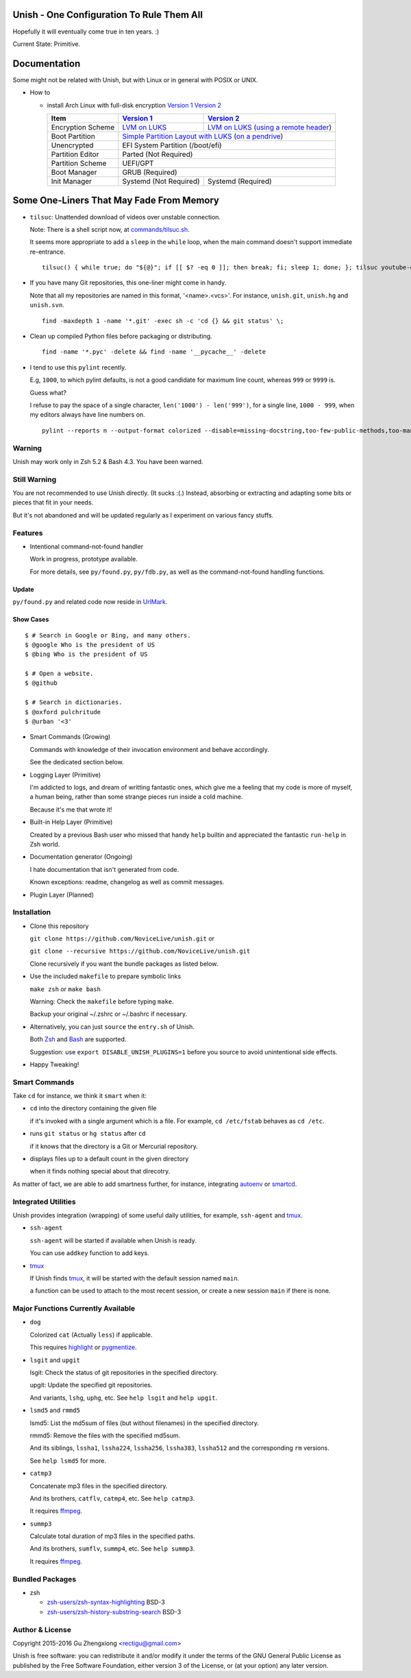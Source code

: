 Unish - One Configuration To Rule Them All
==========================================


Hopefully it will eventually come true in ten years. :)


Current State: Primitive.


Documentation
=============

Some might not be related with Unish,
but with Linux or in general with POSIX or UNIX.


- How to

  - install Arch Linux with full-disk encryption `Version 1`_  `Version 2`_

    +-------------------+------------------------+-------------------------------------------+
    |      Item         |     `Version 1`_       |   `Version 2`_                            |
    +===================+========================+===========================================+
    | Encryption Scheme | `LVM on LUKS`_         | `LVM on LUKS`_ (`using a remote header`_) |
    +-------------------+------------------------+-------------------------------------------+
    | Boot Partition    | `Simple Partition Layout with LUKS`_ (`on a pendrive`_)            |
    +-------------------+------------------------+-------------------------------------------+
    | Unencrypted       | EFI System Partition (/boot/efi)                                   |
    +-------------------+------------------------+-------------------------------------------+
    | Partition Editor  | Parted (Not Required)                                              |
    +-------------------+------------------------+-------------------------------------------+
    | Partition Scheme  | UEFI/GPT                                                           |
    +-------------------+------------------------+-------------------------------------------+
    | Boot Manager      | GRUB (Required)                                                    |
    +-------------------+------------------------+-------------------------------------------+
    | Init Manager      | Systemd (Not Required) | Systemd (Required)                        |
    +-------------------+------------------------+-------------------------------------------+


Some One-Liners That May Fade From Memory
=========================================

- ``tilsuc``: Unattended download of videos over unstable connection.

  Note: There is a shell script now, at `commands/tilsuc.sh <commands/tilsuc.sh>`_.

  It seems more appropriate to add a ``sleep`` in the ``while`` loop,
  when the main command doesn't support immediate re-entrance.

  ::

     tilsuc() { while true; do "${@}"; if [[ $? -eq 0 ]]; then break; fi; sleep 1; done; }; tilsuc youtube-dl --proxy 'socks5://127.0.0.1:1080' 'http://www.pbs.org/newshour/episode/pbs-newshour-full-episode-feb-24-2017/'

- If you have many Git repositories, this one-liner might come in handy.

  Note that all my repositories are named in this format, '<name>.<vcs>'.
  For instance, ``unish.git``, ``unish.hg`` and ``unish.svn``.

  ::

     find -maxdepth 1 -name '*.git' -exec sh -c 'cd {} && git status' \;

- Clean up compiled Python files before packaging or distributing.

  ::

     find -name '*.pyc' -delete && find -name '__pycache__' -delete

- I tend to use this ``pylint`` recently.

  E.g, ``1000``, to which pylint defaults,
  is not a good candidate for maximum line count,
  whereas ``999`` or ``9999`` is.

  Guess what?

  I refuse to pay the space of a single character, ``len('1000') - len('999')``,
  for a single line, ``1000 - 999``,
  when my editors always have line numbers on.

  ::

     pylint --reports n --output-format colorized --disable=missing-docstring,too-few-public-methods,too-many-ancestors,broad-except,invalid-name,too-many-locals,too-many-arguments,too-many-instance-attributes,too-many-public-methods,too-many-lines,too-many-branches,too-many-statements,duplicate-code


Warning
-------

Unish may work only in Zsh 5.2 & Bash 4.3.
You have been warned.


Still Warning
-------------

You are not recommended to use Unish directly. (It sucks :(.)
Instead, absorbing or extracting and adapting
some bits or pieces that fit in your needs.

But it's not abandoned and will be updated regularly
as I experiment on various fancy stuffs.


Features
--------

- Intentional command-not-found handler

  Work in progress, prototype available.

  For more details, see ``py/found.py``, ``py/fdb.py``,
  as well as the command-not-found handling functions.

Update
++++++

``py/found.py`` and related code now reside in UrlMark_.

Show Cases
++++++++++

::

   $ # Search in Google or Bing, and many others.
   $ @google Who is the president of US
   $ @bing Who is the president of US

   $ # Open a website.
   $ @github

   $ # Search in dictionaries.
   $ @oxford pulchritude
   $ @urban '<3'

- Smart Commands (Growing)

  Commands with knowledge of their invocation environment and behave
  accordingly.

  See the dedicated section below.

- Logging Layer (Primitive)

  I'm addicted to logs, and dream of writting fantastic ones,
  which give me a feeling that my code is more of myself,
  a human being,
  rather than some strange pieces run inside a cold machine.

  Because it's me that wrote it!

- Built-in Help Layer (Primitive)

  Created by a previous Bash user
  who missed that handy ``help`` builtin
  and appreciated the fantastic ``run-help`` in Zsh world.

- Documentation generator (Ongoing)

  I hate documentation that isn't generated from code.

  Known exceptions: readme, changelog as well as commit messages.

- Plugin Layer (Planned)


Installation
------------

- Clone this repository

  ``git clone https://github.com/NoviceLive/unish.git`` or

  ``git clone --recursive https://github.com/NoviceLive/unish.git``

  Clone recursively if you want the bundle packages as listed below.

- Use the included ``makefile`` to prepare symbolic links

  ``make zsh`` or ``make bash``

  Warning: Check the ``makefile`` before typing ``make``.

  Backup your original ~/.zshrc or ~/.bashrc if necessary.

- Alternatively, you can just ``source`` the ``entry.sh`` of Unish.

  Both Zsh_ and Bash_ are supported.

  Suggestion: use ``export DISABLE_UNISH_PLUGINS=1``
  before you source to avoid unintentional side effects.

- Happy Tweaking!


Smart Commands
--------------

Take ``cd`` for instance, we think it ``smart`` when it:

- ``cd`` into the directory containing the given file

  if it's invoked with a single argument which is a file.
  For example, ``cd /etc/fstab`` behaves as ``cd /etc``.

- runs ``git status`` or ``hg status`` after ``cd``

  if it knows that the directory is a Git or Mercurial repository.

- displays files up to a default count in the given directory

  when it finds nothing special about that direcotry.

As matter of fact, we are able to add smartness further,
for instance, integrating autoenv_ or smartcd_.


Integrated Utilities
--------------------

Unish provides integration (wrapping)
of some useful daily utilities,
for example, ``ssh-agent`` and tmux_.

- ``ssh-agent``

  ``ssh-agent`` will be started if available when Unish is ready.

  You can use ``addkey`` function to add keys.

- tmux_

  If Unish finds tmux_,
  it will be started with the default session named ``main``.

  ``a`` function can be used to attach to the most recent session,
  or create a new session ``main`` if there is none.


Major Functions Currently Available
-----------------------------------

- ``dog``

  Colorized ``cat`` (Actually ``less``) if applicable.

  This requires highlight_ or pygmentize_.

- ``lsgit`` and ``upgit``

  lsgit: Check the status of git repositories
  in the specified directory.

  upgit: Update the specified git repositories.

  And variants, ``lshg``, ``uphg``, etc.
  See ``help lsgit`` and ``help upgit``.

- ``lsmd5`` and ``rmmd5``

  lsmd5: List the md5sum of files (but without filenames)
  in the specified directory.

  rmmd5: Remove the files with the specified md5sum.

  And its siblings, ``lssha1``, ``lssha224``, ``lssha256``,
  ``lssha383``, ``lssha512`` and the corresponding ``rm`` versions.

  See ``help lsmd5`` for more.

- ``catmp3``

  Concatenate mp3 files in the specified directory.

  And its brothers, ``catflv``, ``catmp4``, etc. See ``help catmp3``.

  It requires ffmpeg_.

- ``summp3``

  Calculate total duration of mp3 files in the specified paths.

  And its brothers, ``sumflv``, ``summp4``, etc. See ``help summp3``.

  It requires ffmpeg_.


Bundled Packages
----------------

- zsh

  - `zsh-users/zsh-syntax-highlighting <https://github.com/zsh-users/zsh-syntax-highlighting>`_ BSD-3
  - `zsh-users/zsh-history-substring-search <https://github.com/zsh-users/zsh-history-substring-search>`_ BSD-3


Author & License
----------------

Copyright 2015-2016 Gu Zhengxiong <rectigu@gmail.com>

Unish is free software: you can redistribute it and/or modify
it under the terms of the GNU General Public License
as published by the Free Software Foundation,
either version 3 of the License,
or (at your option) any later version.


.. _smartcd: https://github.com/cxreg/smartcd
.. _autoenv: https://github.com/kennethreitz/autoenv
.. _tmux: https://tmux.github.io/
.. _ffmpeg: https://www.ffmpeg.org/
.. _highlight: http://www.andre-simon.de/doku/highlight/en/highlight.php
.. _pygmentize: http://pygments.org/
.. _GRUB: http://www.gnu.org/software/grub/
.. _Parted: http://www.gnu.org/software/parted/
.. _Zsh: http://www.zsh.org/
.. _Bash: http://www.gnu.org/software/bash/

.. _Version 1: https://github.com/NoviceLive/unish/blob/master/doc/arch-install.sh
.. _Version 2: https://github.com/NoviceLive/unish/blob/master/doc/v2-arch-install.rst


.. _Simple Partition Layout with LUKS: https://wiki.archlinux.org/index.php/Dm-crypt/Encrypting_an_entire_system#Simple_partition_layout_with_LUKS
.. _LVM on LUKS: https://wiki.archlinux.org/index.php/Dm-crypt/Encrypting_an_entire_system#LVM_on_LUKS
.. _on a pendrive: https://wiki.archlinux.org/index.php/Dm-crypt/Encrypting_an_entire_system#Encrypted_boot_partition_.28GRUB.29
.. _using a remote header: https://wiki.archlinux.org/index.php/Dm-crypt/Specialties#Encrypted_system_using_a_remote_LUKS_header
.. _UrlMark: https://github.com/NoviceLive/urlmark
